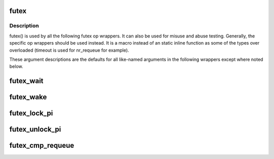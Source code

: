 .. -*- coding: utf-8; mode: rst -*-
.. src-file: tools/perf/bench/futex.h

.. _`futex`:

futex
=====

.. c:function::  futex( uaddr,  op,  val,  timeout,  uaddr2,  val3,  opflags)

    SYS_futex syscall wrapper

    :param  uaddr:
        address of first futex

    :param  op:
        futex op code

    :param  val:
        typically expected value of uaddr, but varies by op

    :param  timeout:
        typically an absolute struct timespec (except where noted
        otherwise). Overloaded by some ops

    :param  uaddr2:
        address of second futex for some ops\

    :param  val3:
        varies by op

    :param  opflags:
        flags to be bitwise OR'd with op, such as FUTEX_PRIVATE_FLAG

.. _`futex.description`:

Description
-----------

futex() is used by all the following futex op wrappers. It can also be
used for misuse and abuse testing. Generally, the specific op wrappers
should be used instead. It is a macro instead of an static inline function as
some of the types over overloaded (timeout is used for nr_requeue for
example).

These argument descriptions are the defaults for all
like-named arguments in the following wrappers except where noted below.

.. _`futex_wait`:

futex_wait
==========

.. c:function:: int futex_wait(u_int32_t *uaddr, u_int32_t val, struct timespec *timeout, int opflags)

    block on uaddr with optional timeout

    :param u_int32_t \*uaddr:
        *undescribed*

    :param u_int32_t val:
        *undescribed*

    :param struct timespec \*timeout:
        relative timeout

    :param int opflags:
        *undescribed*

.. _`futex_wake`:

futex_wake
==========

.. c:function:: int futex_wake(u_int32_t *uaddr, int nr_wake, int opflags)

    wake one or more tasks blocked on uaddr

    :param u_int32_t \*uaddr:
        *undescribed*

    :param int nr_wake:
        wake up to this many tasks

    :param int opflags:
        *undescribed*

.. _`futex_lock_pi`:

futex_lock_pi
=============

.. c:function:: int futex_lock_pi(u_int32_t *uaddr, struct timespec *timeout, int opflags)

    block on uaddr as a PI mutex

    :param u_int32_t \*uaddr:
        *undescribed*

    :param struct timespec \*timeout:
        *undescribed*

    :param int opflags:
        *undescribed*

.. _`futex_unlock_pi`:

futex_unlock_pi
===============

.. c:function:: int futex_unlock_pi(u_int32_t *uaddr, int opflags)

    release uaddr as a PI mutex, waking the top waiter

    :param u_int32_t \*uaddr:
        *undescribed*

    :param int opflags:
        *undescribed*

.. _`futex_cmp_requeue`:

futex_cmp_requeue
=================

.. c:function:: int futex_cmp_requeue(u_int32_t *uaddr, u_int32_t val, u_int32_t *uaddr2, int nr_wake, int nr_requeue, int opflags)

    requeue tasks from uaddr to uaddr2

    :param u_int32_t \*uaddr:
        *undescribed*

    :param u_int32_t val:
        *undescribed*

    :param u_int32_t \*uaddr2:
        *undescribed*

    :param int nr_wake:
        wake up to this many tasks

    :param int nr_requeue:
        requeue up to this many tasks

    :param int opflags:
        *undescribed*

.. This file was automatic generated / don't edit.

